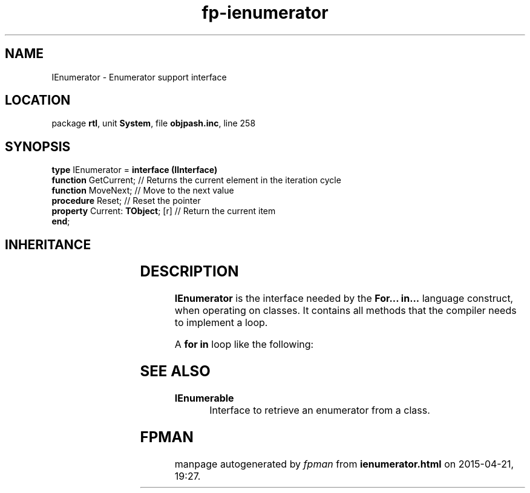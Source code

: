 .\" file autogenerated by fpman
.TH "fp-ienumerator" 3 "2014-03-14" "fpman" "Free Pascal Programmer's Manual"
.SH NAME
IEnumerator - Enumerator support interface
.SH LOCATION
package \fBrtl\fR, unit \fBSystem\fR, file \fBobjpash.inc\fR, line 258
.SH SYNOPSIS
\fBtype\fR IEnumerator = \fBinterface (IInterface)\fR
  \fBfunction\fR GetCurrent;           // Returns the current element in the iteration cycle
  \fBfunction\fR MoveNext;             // Move to the next value
  \fBprocedure\fR Reset;               // Reset the pointer
  \fBproperty\fR Current: \fBTObject\fR; [r] // Return the current item
.br
\fBend\fR;
.SH INHERITANCE
.TS
l l
l l.
\fBIEnumerator\fR	Enumerator support interface
\fBIInterface\fR	
.TE
.SH DESCRIPTION
\fBIEnumerator\fR is the interface needed by the \fBFor... in...\fR language construct, when operating on classes. It contains all methods that the compiler needs to implement a loop.

A \fBfor in\fR loop like the following:


.SH SEE ALSO
.TP
.B IEnumerable
Interface to retrieve an enumerator from a class.

.SH FPMAN
manpage autogenerated by \fIfpman\fR from \fBienumerator.html\fR on 2015-04-21, 19:27.

